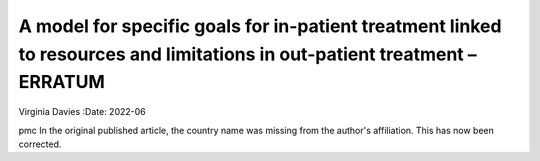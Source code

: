 ==========================================================================================================================
A model for specific goals for in-patient treatment linked to resources and limitations in out-patient treatment – ERRATUM
==========================================================================================================================

Virginia Davies
:Date: 2022-06


.. contents::
   :depth: 3
..

pmc
In the original published article, the country name was missing from the
author's affiliation. This has now been corrected.
